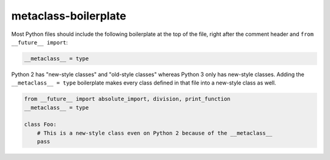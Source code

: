 metaclass-boilerplate
=====================

Most Python files should include the following boilerplate at the top of the file, right after the
comment header and ``from __future__ import``:

.. code-block:: python

    __metaclass__ = type


Python 2 has "new-style classes" and "old-style classes" whereas Python 3 only has new-style classes.
Adding the ``__metaclass__ = type`` boilerplate makes every class defined in that file into
a new-style class as well.

.. code-block:: python

    from __future__ import absolute_import, division, print_function
    __metaclass__ = type

    class Foo:
        # This is a new-style class even on Python 2 because of the __metaclass__
        pass
